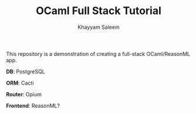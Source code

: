 #+TITLE: OCaml Full Stack Tutorial
#+AUTHOR: Khayyam Saleem

This repository is a demonstration of creating a full-stack OCaml/ReasonML app.

*DB*: PostgreSQL

*ORM*: Cacti

*Router*: Opium

*Frontend*: ReasonML?
